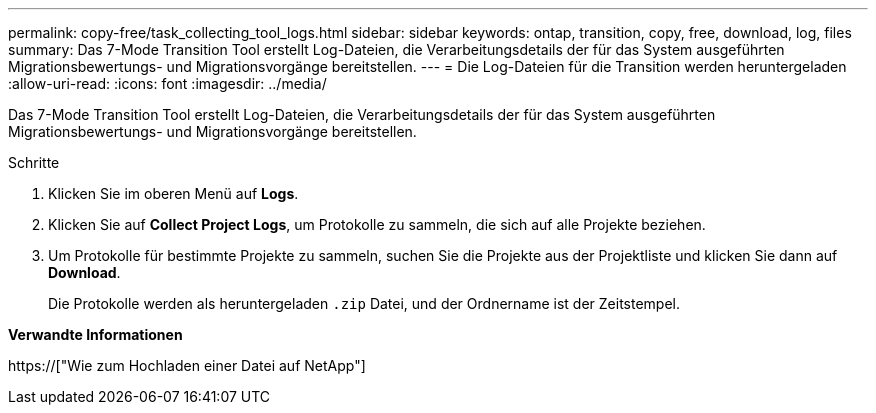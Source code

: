 ---
permalink: copy-free/task_collecting_tool_logs.html 
sidebar: sidebar 
keywords: ontap, transition, copy, free, download, log, files 
summary: Das 7-Mode Transition Tool erstellt Log-Dateien, die Verarbeitungsdetails der für das System ausgeführten Migrationsbewertungs- und Migrationsvorgänge bereitstellen. 
---
= Die Log-Dateien für die Transition werden heruntergeladen
:allow-uri-read: 
:icons: font
:imagesdir: ../media/


[role="lead"]
Das 7-Mode Transition Tool erstellt Log-Dateien, die Verarbeitungsdetails der für das System ausgeführten Migrationsbewertungs- und Migrationsvorgänge bereitstellen.

.Schritte
. Klicken Sie im oberen Menü auf *Logs*.
. Klicken Sie auf *Collect Project Logs*, um Protokolle zu sammeln, die sich auf alle Projekte beziehen.
. Um Protokolle für bestimmte Projekte zu sammeln, suchen Sie die Projekte aus der Projektliste und klicken Sie dann auf *Download*.
+
Die Protokolle werden als heruntergeladen `.zip` Datei, und der Ordnername ist der Zeitstempel.



*Verwandte Informationen*

https://["Wie zum Hochladen einer Datei auf NetApp"]
